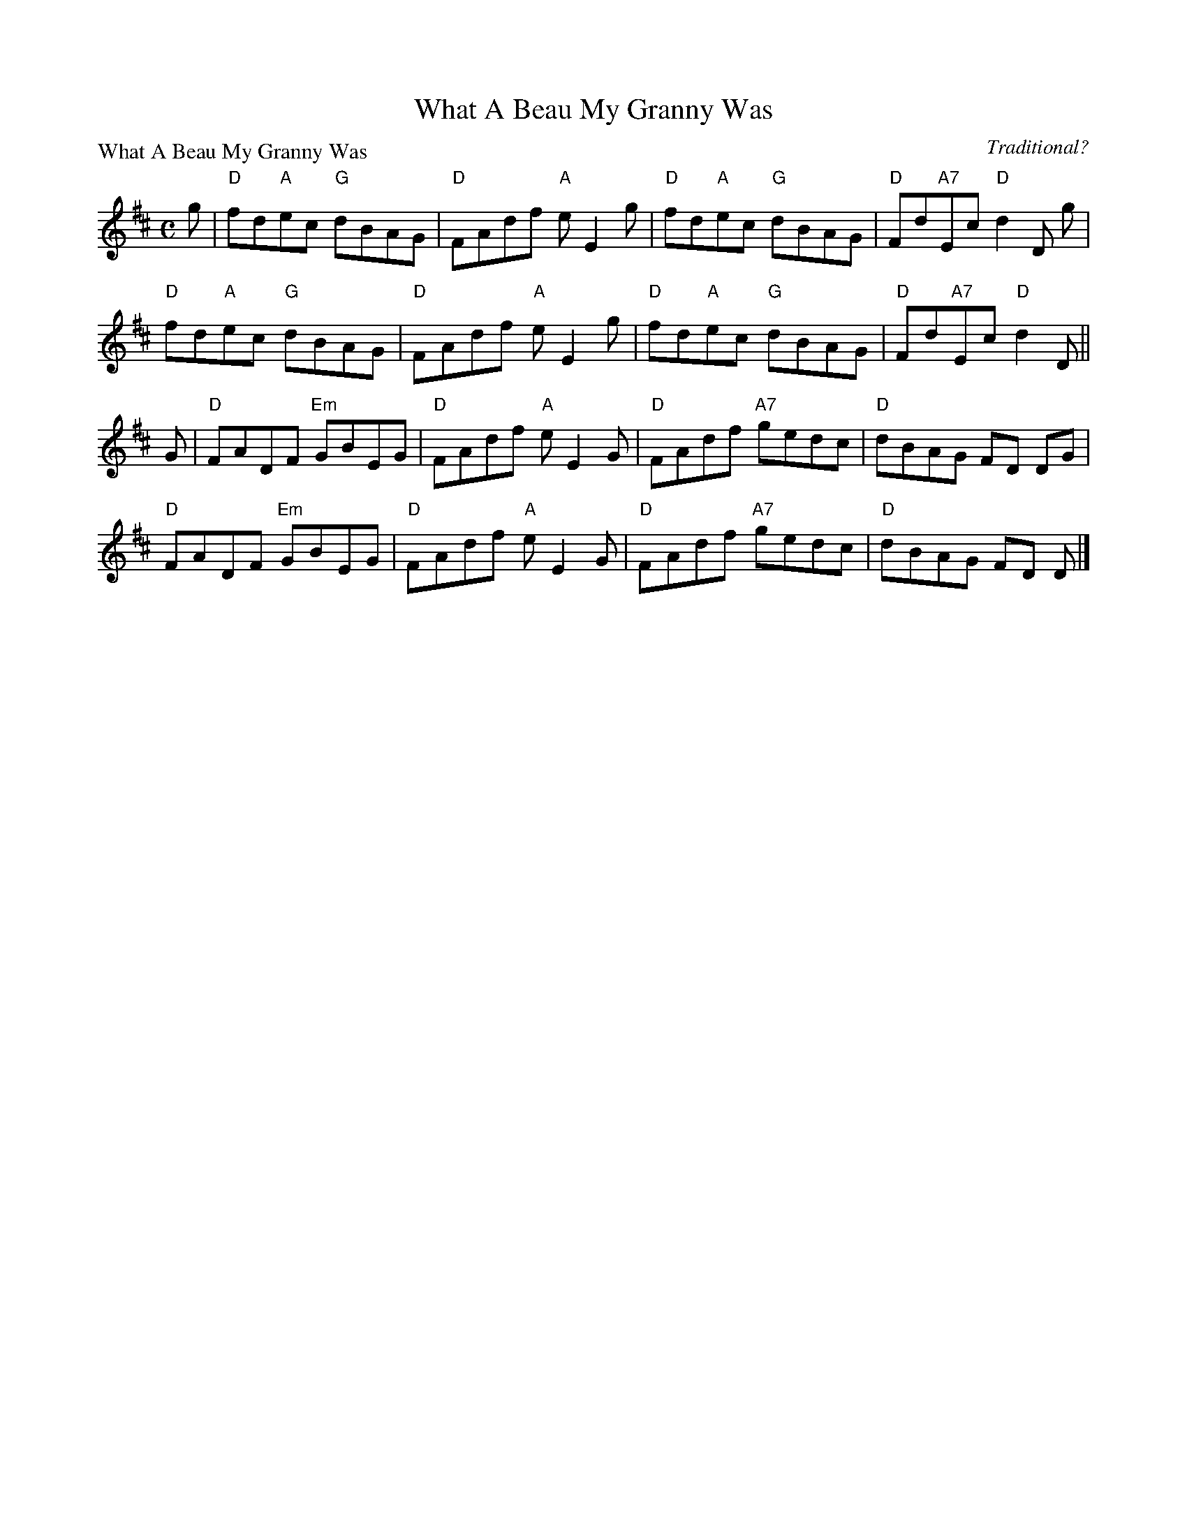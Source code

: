 X:1409
T:What A Beau My Granny Was
P:What A Beau My Granny Was
C:Traditional?
R:Reel (8x32)
B:RSCDS 14-9
Z:Anselm Lingnau <anselm@strathspey.org>
M:C
L:1/8
K:D
g|"D"fd"A"ec "G"dBAG|"D"FAdf "A"eE2 g|"D"fd"A"ec "G"dBAG|"D"Fd"A7"Ec "D"d2D g|
  "D"fd"A"ec "G"dBAG|"D"FAdf "A"eE2 g|"D"fd"A"ec "G"dBAG|"D"Fd"A7"Ec "D"d2D||
G|"D"FADF "Em"GBEG|"D"FAdf "A"eE2 G|"D"FAdf "A7"gedc|"D"dBAG FD DG|
  "D"FADF "Em"GBEG|"D"FAdf "A"eE2 G|"D"FAdf "A7"gedc|"D"dBAG FD D|]
